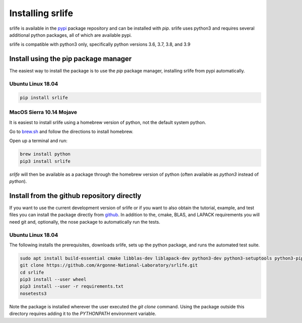 Installing srlife
=================

srlife is available in the `pypi <https://pypi.org/>`_ package repository
and can be installed with `pip`.  srlife uses python3 and requires several
additional python packages, all of which are available pypi.

srlife is compatible with python3 only, specifically python versions 3.6, 3.7,
3.8, and 3.9

Install using the pip package manager
-------------------------------------

The easiest way to install the package is to use the `pip` package manager, installing srlife from pypi automatically.

Ubuntu Linux 18.04
""""""""""""""""""

.. code-block:: console

   pip install srlife

MacOS Sierra 10.14 Mojave
"""""""""""""""""""""""""

It is easiest to install srlife using a homebrew version of python, not the
default system python.

Go to `brew.sh <https://brew.sh/>`_ and follow the directions to install homebrew.

Open up a terminal and run:

.. code-block:: console

   brew install python
   pip3 install srlife

`srlife` will then be available as a package through the homebrew version of python (often available as `python3` instead of `python`).

Install from the github repository directly
-------------------------------------------

If you want to use the current development version of srlife or if you want
to also obtain the tutorial, example, and test files you can install the
package directly from `github <https://github.com/Argonne-National-Laboratory/srlife>`_.  In addition to the, cmake, BLAS, and LAPACK requirements you will
need git and, optionally, the nose package to automatically run the tests.

Ubuntu Linux 18.04
""""""""""""""""""

The following installs the prerequisites, downloads srlife, sets up the python package, and runs the automated test suite.

.. code-block:: console

   sudo apt install build-essential cmake libblas-dev liblapack-dev python3-dev python3-setuptools python3-pip python3-nose 
   git clone https://github.com/Argonne-National-Laboratory/srlife.git
   cd srlife
   pip3 install --user wheel
   pip3 install --user -r requirements.txt
   nosetests3

Note the package is installed wherever the user executed the `git clone` command.  Using the package outside this directory
requires adding it to the `PYTHONPATH` environment variable.

